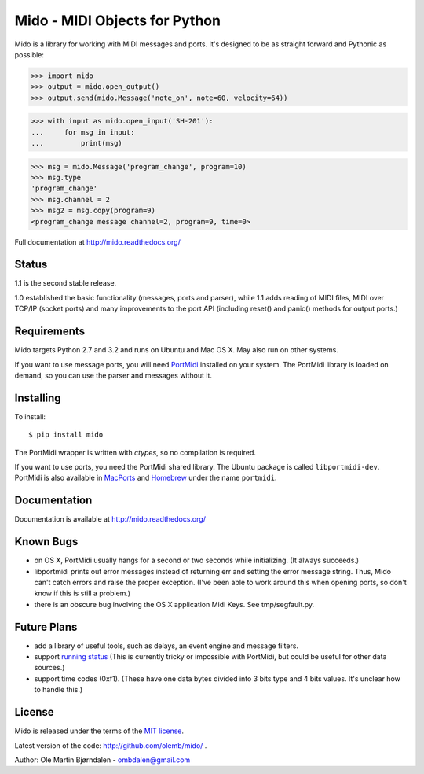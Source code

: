 Mido - MIDI Objects for Python
===============================

Mido is a library for working with MIDI messages and ports. It's
designed to be as straight forward and Pythonic as possible:

.. code-block:: pycon

    >>> import mido
    >>> output = mido.open_output()
    >>> output.send(mido.Message('note_on', note=60, velocity=64))

.. code-block:: pycon

    >>> with input as mido.open_input('SH-201'):
    ...     for msg in input:
    ...         print(msg)

.. code-block:: pycon

    >>> msg = mido.Message('program_change', program=10)
    >>> msg.type
    'program_change'
    >>> msg.channel = 2
    >>> msg2 = msg.copy(program=9)
    <program_change message channel=2, program=9, time=0>

Full documentation at http://mido.readthedocs.org/


Status
-------

1.1 is the second stable release.

1.0 established the basic functionality (messages, ports and parser),
while 1.1 adds reading of MIDI files, MIDI over TCP/IP (socket ports)
and many improvements to the port API (including reset() and panic()
methods for output ports.)


Requirements
-------------

Mido targets Python 2.7 and 3.2 and runs on Ubuntu and Mac OS X. May
also run on other systems.

If you want to use message ports, you will need `PortMidi
<http://sourceforge.net/p/portmedia/wiki/portmidi/>`_ installed on
your system. The PortMidi library is loaded on demand, so you can use
the parser and messages without it.


Installing
-----------

To install::

    $ pip install mido

The PortMidi wrapper is written with `ctypes`, so no compilation is
required.

If you want to use ports, you need the PortMidi shared library. The
Ubuntu package is called ``libportmidi-dev``.  PortMidi is also
available in `MacPorts <http://www.macports.org/>`_ and `Homebrew
<http://mxcl.github.io/homebrew/>`_ under the name ``portmidi``.


Documentation
--------------

Documentation is available at http://mido.readthedocs.org/


Known Bugs
-----------

* on OS X, PortMidi usually hangs for a second or two seconds while
  initializing. (It always succeeds.)

* libportmidi prints out error messages instead of returning err and
  setting the error message string. Thus, Mido can't catch errors and
  raise the proper exception. (I've been able to work around this when
  opening ports, so don't know if this is still a problem.)

* there is an obscure bug involving the OS X application Midi Keys.
  See tmp/segfault.py.


Future Plans
-------------

* add a library of useful tools, such as delays, an event engine and
  message filters.

* support `running status
  <http://www.blitter.com/~russtopia/MIDI/~jglatt/tech/midispec/run.htm>`_
  (This is currently tricky or impossible with PortMidi, but could be
  useful for other data sources.)

* support time codes (0xf1). (These have one data bytes divided into 3
  bits type and 4 bits values. It's unclear how to handle this.)


License
--------

Mido is released under the terms of the `MIT license
<http://en.wikipedia.org/wiki/MIT_License>`_.

Latest version of the code: http://github.com/olemb/mido/ .

Author: Ole Martin Bjørndalen - ombdalen@gmail.com
